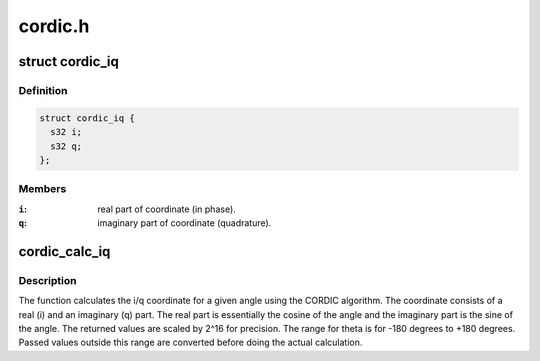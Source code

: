 .. -*- coding: utf-8; mode: rst -*-

========
cordic.h
========


.. _`cordic_iq`:

struct cordic_iq
================

.. c:type:: cordic_iq

    i/q coordinate.


.. _`cordic_iq.definition`:

Definition
----------

.. code-block:: c

  struct cordic_iq {
    s32 i;
    s32 q;
  };


.. _`cordic_iq.members`:

Members
-------

:``i``:
    real part of coordinate (in phase).

:``q``:
    imaginary part of coordinate (quadrature).




.. _`cordic_calc_iq`:

cordic_calc_iq
==============

.. c:function:: struct cordic_iq cordic_calc_iq (s32 theta)

    calculates the i/q coordinate for given angle.

    :param s32 theta:
        angle in degrees for which i/q coordinate is to be calculated.



.. _`cordic_calc_iq.description`:

Description
-----------

The function calculates the i/q coordinate for a given angle using the
CORDIC algorithm. The coordinate consists of a real (i) and an
imaginary (q) part. The real part is essentially the cosine of the
angle and the imaginary part is the sine of the angle. The returned
values are scaled by 2^16 for precision. The range for theta is
for -180 degrees to +180 degrees. Passed values outside this range are
converted before doing the actual calculation.

